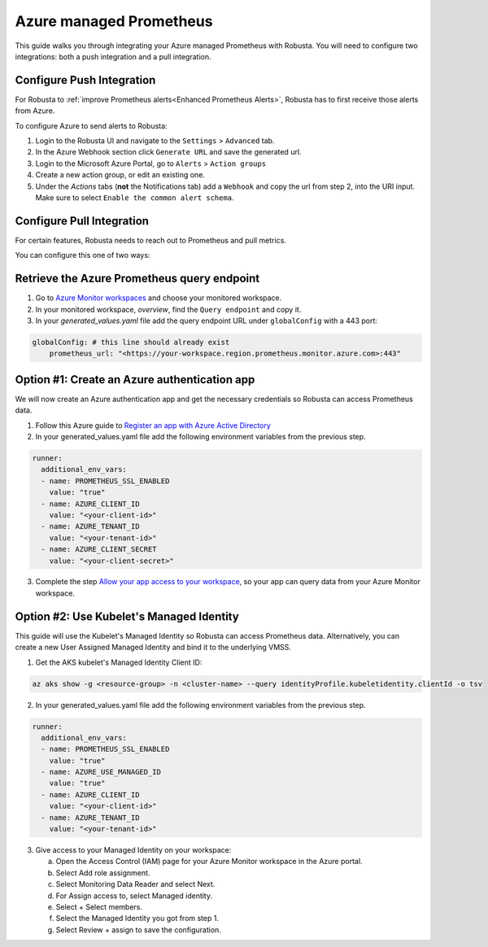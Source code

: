 Azure managed Prometheus
*************************

This guide walks you through integrating your Azure managed Prometheus with Robusta. You will need to configure two integrations: both a push integration and a pull integration.

Configure Push Integration
===============================

For Robusta to :ref:`improve Prometheus alerts<Enhanced Prometheus Alerts>`, Robusta has to first receive those alerts from Azure.

To configure Azure to send alerts to Robusta:

1. Login to the Robusta UI and navigate to the ``Settings`` > ``Advanced`` tab.
2. In the Azure Webhook section click ``Generate URL`` and save the generated url.
3. Login to the Microsoft Azure Portal, go to ``Alerts`` > ``Action groups``
4. Create a new action group, or edit an existing one.
5. Under the `Actions` tabs (**not** the Notifications tab) add a ``Webhook`` and copy the url from step 2, into the URI input. Make sure to select ``Enable the common alert schema``.

.. details:: Why do I see a banner in the UI that "Alerts won't show up"?
    :class: warning

    This notification is displayed until the first alert to Robusta.

Configure Pull Integration
===============================

For certain features, Robusta needs to reach out to Prometheus and pull metrics.

You can configure this one of two ways:

.. details:: Option #1: Create an Azure Active Directory authentication app

  **Pros:**
    - Quick setup. Just need to create an app, get the credentials and add them to the manifests
    - Other pods can't use the Service Principal without having the secret
  **Cons:**
    - Requires a service principal (Azure AD permission)
    - Need the client secret in the kubernetes manifests
    - Client secret expires, you need to manage its rotation

.. details:: Option #2: Use kubelet Managed Identity

  **Pros:**
    * Quick setup. Get the Managed Identity Client ID and add them to the manifests
    * No need to manage secrets. Removing the password element decreases the risk of the credentials being compromised
  **Cons:**
    * Managed Identity is bound to the entire VMSS, which means that other pods can use it if they have the client ID

Retrieve the Azure Prometheus query endpoint
==============================================

1. Go to `Azure Monitor workspaces <https://portal.azure.com/#view/HubsExtension/BrowseResource/resourceType/microsoft.monitor%2Faccounts>`_ and choose your monitored workspace.
2. In your monitored workspace, `overview`, find the ``Query endpoint`` and copy it.
3. In your `generated_values.yaml` file add the query endpoint URL under ``globalConfig`` with a 443 port:

.. code-block:: yaml

  globalConfig: # this line should already exist
      prometheus_url: "<https://your-workspace.region.prometheus.monitor.azure.com>:443"

Option #1: Create an Azure authentication app
==============================================

We will now create an Azure authentication app and get the necessary credentials so Robusta can access Prometheus data.

1. Follow this Azure guide to `Register an app with Azure Active Directory <https://learn.microsoft.com/en-us/azure/azure-monitor/essentials/prometheus-self-managed-grafana-azure-active-directory#register-an-app-with-azure-active-directory>`_

2. In your generated_values.yaml file add the following environment variables from the previous step.

.. code-block:: yaml

  runner:
    additional_env_vars:
    - name: PROMETHEUS_SSL_ENABLED
      value: "true"
    - name: AZURE_CLIENT_ID
      value: "<your-client-id>"
    - name: AZURE_TENANT_ID
      value: "<your-tenant-id>"
    - name: AZURE_CLIENT_SECRET
      value: "<your-client-secret>"

3. Complete the step `Allow your app access to your workspace <https://learn.microsoft.com/en-us/azure/azure-monitor/essentials/prometheus-self-managed-grafana-azure-active-directory#allow-your-app-access-to-your-workspace>`_, so your app can query data from your Azure Monitor workspace.

Option #2: Use Kubelet's Managed Identity
==============================================

This guide will use the Kubelet's Managed Identity so Robusta can access Prometheus data. Alternatively, you can create a new User Assigned Managed Identity and bind it to the underlying VMSS.

1. Get the AKS kubelet's Managed Identity Client ID:

.. code-block:: bash

  az aks show -g <resource-group> -n <cluster-name> --query identityProfile.kubeletidentity.clientId -o tsv

2. In your generated_values.yaml file add the following environment variables from the previous step.

.. code-block:: yaml

  runner:
    additional_env_vars:
    - name: PROMETHEUS_SSL_ENABLED
      value: "true"
    - name: AZURE_USE_MANAGED_ID
      value: "true"
    - name: AZURE_CLIENT_ID
      value: "<your-client-id>"
    - name: AZURE_TENANT_ID
      value: "<your-tenant-id>"

3. Give access to your Managed Identity on your workspace:

   a. Open the Access Control (IAM) page for your Azure Monitor workspace in the Azure portal.
   b. Select Add role assignment.
   c. Select Monitoring Data Reader and select Next.
   d. For Assign access to, select Managed identity.
   e. Select + Select members.
   f. Select the Managed Identity you got from step 1.
   g. Select Review + assign to save the configuration.
